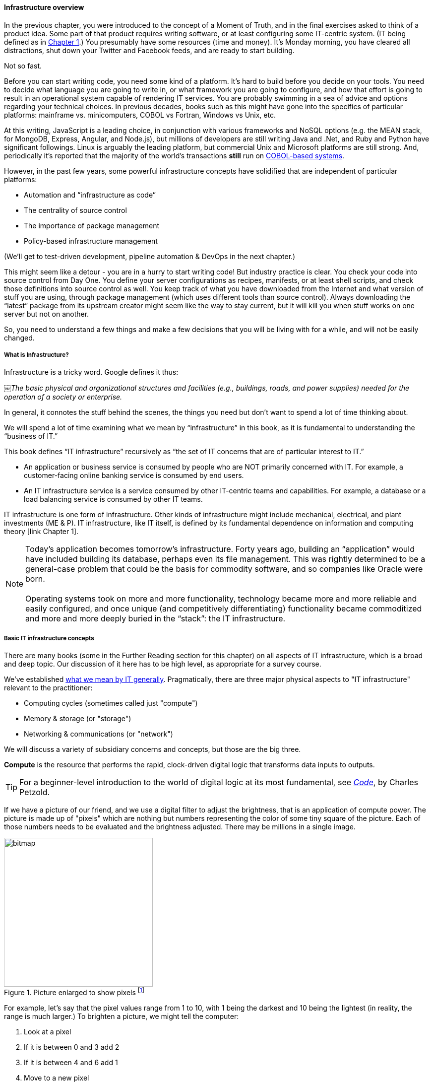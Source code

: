 ==== Infrastructure overview

In the previous chapter, you were introduced to the concept of a Moment of Truth, and in the final exercises asked to think of a product idea. Some part of that product requires writing software, or at least configuring some IT-centric system. (IT being defined as in http://dm-academy.github.io/aitm/#_defining_information_technology[Chapter 1].) You presumably have some resources (time and money). It’s Monday morning, you have cleared all distractions, shut down your Twitter and Facebook feeds, and are ready to start building.

Not so fast.

Before you can start writing code, you need some kind of a platform. It's hard to build before you decide on your tools. You need to decide what language you are going to write in, or what framework you are going to configure, and how that effort is going to result in an operational system capable of rendering IT services. You are probably swimming in a sea of advice and options regarding your technical choices. In previous decades, books such as this might have gone into the specifics of particular platforms: mainframe vs. minicomputers, COBOL vs Fortran, Windows vs Unix, etc.

At this writing, JavaScript is a leading choice, in conjunction with various frameworks and NoSQL options (e.g. the MEAN stack, for MongoDB, Express, Angular, and Node.js), but millions of developers are still writing Java and .Net, and Ruby and Python have significant followings. Linux is arguably the leading platform, but commercial Unix and Microsoft platforms are still strong. And, periodically it's reported that the majority of the world's transactions *still* run on http://blog.hackerrank.com/the-inevitable-return-of-cobol/[COBOL-based systems].

However, in the past few years, some powerful infrastructure concepts have solidified that are independent of particular platforms:

* Automation and “infrastructure as code”
* The centrality of source control
* The importance of package management
* Policy-based infrastructure management

(We'll get to test-driven development, pipeline automation & DevOps in the next chapter.)

This might seem like a detour - you are in a hurry to start writing code! But industry practice is clear. You check your code into source control from Day One. You define your server configurations as recipes, manifests, or at least shell scripts, and check those definitions into source control as well. You keep track of what you have downloaded from the Internet and what version of stuff you are using, through package management (which uses different tools than source control). Always downloading the “latest” package from its upstream creator might seem like the way to stay current, but it will kill you when stuff works on one server but not on another.

So, you need to understand a few things and make a few decisions that you will be living with for a while, and will not be easily changed.

anchor:what-is-IT-infrastructure[]

===== What is Infrastructure?

Infrastructure is a tricky word. Google defines it thus:

￼_The basic physical and organizational structures and facilities (e.g., buildings, roads, and power supplies) needed for the operation of a society or enterprise._

In general, it connotes the stuff behind the scenes, the things you need but don’t want to spend a lot of time thinking about.

We will spend a lot of time examining what we mean by “infrastructure” in this book, as it is fundamental to understanding the “business of IT.”

This book defines “IT infrastructure” recursively as “the set of IT concerns that are of particular interest to IT.”

* An application or business service is consumed by people who are NOT primarily concerned with IT. For example, a customer-facing online banking service is consumed by end users.

* An IT infrastructure service is a service consumed by other IT-centric teams and capabilities. For example, a database or a load balancing service is consumed by other IT teams.

IT infrastructure is one form of infrastructure. Other kinds of infrastructure might include mechanical, electrical, and plant investments (ME & P). IT infrastructure, like IT itself, is defined by its fundamental dependence on information and computing theory [link Chapter 1].

NOTE: Today’s application becomes tomorrow’s infrastructure. Forty years ago, building an “application” would have included building its database, perhaps even its file management. This was rightly determined to be a general-case problem that could be the basis for commodity software, and so companies like Oracle were born. +
 +
Operating systems took on more and more functionality, technology became more and more reliable and easily configured, and once unique (and competitively differentiating) functionality became commoditized and more and more deeply buried in the “stack”: the IT infrastructure.

===== Basic IT infrastructure concepts

There are many books (some in the Further Reading section for this chapter) on all aspects of IT infrastructure, which is a broad and deep topic. Our discussion of it here has to be high level, as appropriate for a survey course.

We've established http://dm-academy.github.io/aitm/#_defining_information_technology[what we mean by IT generally]. Pragmatically, there are three major physical aspects to "IT infrastructure" relevant to the practitioner:

* Computing cycles (sometimes called just "compute")
* Memory & storage (or "storage")
* Networking & communications (or "network")

We will discuss a variety of subsidiary concerns and concepts, but those are the big three.

*Compute* is the resource that performs the rapid, clock-driven digital logic that transforms data inputs to outputs.

TIP: For a beginner-level introduction to the world of digital logic at its most fundamental, see  http://www.goodreads.com/book/show/44882.Code[_Code_], by Charles Petzold.

If we have a picture of our friend, and we use a digital filter to adjust the brightness, that is an application of compute power. The picture is made up of "pixels" which are nothing but numbers representing the color of some tiny square of the picture. Each of those numbers needs to be evaluated and the brightness adjusted. There may be millions in a single image.

.Picture enlarged to show pixels footnote:[_Image credit https://url, downloaded 2016-XX-XX, commercial use permitted_]
image::images/1.02-bitmap.png[bitmap, 300,,float="right"]

For example, let's say that the pixel values range from 1 to 10, with 1 being the darkest and 10 being the lightest (in reality, the range is much larger.) To brighten a picture, we might tell the computer:

. Look at a pixel
. If it is between 0 and 3 add 2
. If it is between 4 and 6 add 1
. Move to a new pixel
. Repeat the above 4 lines until all pixels are done

At a more realistic level, the process might be executed as a batch on a workstation, for hundreds or thousands of photos at a time.

Computers process instructions at the level of "true" and "false," represented as https://en.wikipedia.org/wiki/Binary_number[binary] "1s" and "0s." Because humans cannot easily understand binary data and processing, higher-level abstractions of https://en.wikipedia.org/wiki/Machine_code[machine code] and https://en.wikipedia.org/wiki/Programming_language[programming languages] are used.

Computer processing is not free. Moving data from one point to another - the fundamental https://en.wikipedia.org/wiki/Data_transmission[transmission of information] - requires matter and energy, and is bound up in physical reality and the https://en.wikipedia.org/wiki/Thermodynamics[laws of thermodynamics]. The same applies for changing the state of data, which usually involves moving it somewhere, operating on it, and returning it to its original location. In the real world, even running the simplest calculation has physical and therefore economic cost, and so we must pay for computing.

IMPORTANT: If these concepts are strange to you, spend some time with the suggested Wikipedia articles, or otherwise researching the topics. Wikipedia in the area of fundamental computer concepts is generally accurate.


.Disks in a storage array footnote:[_Image credit https://www.flickr.com/photos/wwward0/10629876605, downloaded 2016-11-12, commercial use permitted_]
image::images/1.02-storage-disks.jpg[hard drives in array, 450, 200, float="left"]

*Storage* But where did the picture come from? The data comprising the pixels needs to be stored somewhere. Sometimes you will hear the technical term "persisted." The combined set of pixels and their precise values can be termed the "state" of the photograph; the digital logic of the filter alters the state, and also needs to save this new state somewhere (otherwise it will be lost).

Many technologies http://www.zetta.net/history-of-computer-storage/[have been used for digital storage.] Increasingly, the IT professional need not be concerned with the physical infrastructure used for storing data. As we will cover in the next section, storage increasingly is experienced as a virtual resource, accessed through executing programmed logic on Cloud platforms. "Underneath the covers" the Cloud provider might be using various forms of storage, from RAM to solid state drives to tapes, but the end user is,  *ideally*, shielded from the implementation details (part of the definition of a service).

However, it is important to understand that in general, storage follows a https://en.wikipedia.org/wiki/Memory_hierarchy[hierarchy]. Just as we might "store" a document by holding it in our hands, setting it on a desktop, filing it in a cabinet, or archiving it in a banker's box in an offsite warehouse, so computer storage also has different levels of speed and accessibility:

* On-chip registers and cache
* Random-access memory (RAM), aka "main memory"
* On-line mass storage, often "disk"
* Off-line mass storage, e.g. "tape"

If this is unfamiliar, see Wikipedia or research on your own; you should have a basic grasp of this issue.

.Network cabling in a rack footnote:[_Image credit https://www.flickr.com/photos/zunami/3780220955, downloaded 2016-XX-XX, commercial use permitted_]
image::images/1.02-network-connections.png[cables and equipment, 350, 200, float="right"]

*Network*
We can change the state of some data, or store it. We also need to move it. This is the basic concern of https://en.wikipedia.org/wiki/Computer_network[networking], to transmit data (or information) from one location to another. If you use your cell phone to look up your bank balance, there is network involved - otherwise, how did the data get from the bank's computer in New Jersey to your cell phone in Minnesota?

Networking is fairly intuitive; you may be familiar with coaxial cables for TV, or telephone lines strung from pole to pole in many areas. However, like storage, there is also a hierarchy of networking:

* Intra-chip pathways
* https://en.wikipedia.org/wiki/Motherboard[Motherboard] and https://en.wikipedia.org/wiki/Backplane[backplane] circuits
* https://en.wikipedia.org/wiki/Local_area_network[Local area networks]
* https://en.wikipedia.org/wiki/Wide_area_network[Wide area networks]
* https://en.wikipedia.org/wiki/Backbone_network[Backbone networks]

Like storage, networking as a service increasingly is independent of implementation. The developer uses programmatic tools to define expected information transmission, and (again *ideally*) need not be concerned with the specific networking technologies or architectures serving their needs.

****
IMPORTANT: Eventually, scale matters. As your IT service's usage increases, you will inevitably find that you need to start caring about technical details such as storage and network architecture. +
 +
The implementation decisions made by you and your service providers may become inefficient for the particular "workload" your product represents, and you will need to start asking questions. This will be discussed in more depth in the Cloud chapter. +
 +
 The brief technical writeup, https://gist.github.com/jboner/2841832[Latency Numbers Every Programmer Should Know] can help you start thinking about these issues.
****
